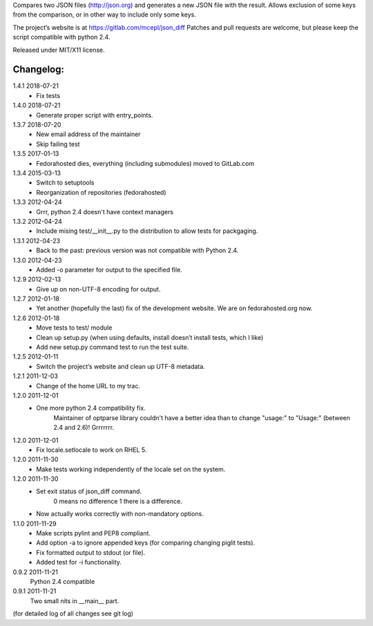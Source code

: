 Compares two JSON files (http://json.org) and generates a new JSON file
with the result. Allows exclusion of some keys from the comparison, or
in other way to include only some keys.

The project’s website is at https://gitlab.com/mcepl/json_diff
Patches and pull requests are welcome, but please keep the script compatible
with python 2.4.

Released under MIT/X11 license.

Changelog:
==========

1.4.1 2018-07-21
 * Fix tests

1.4.0 2018-07-21
 * Generate proper script with entry_points.

1.3.7 2018-07-20
 * New email address of the maintainer
 * Skip failing test

1.3.5 2017-01-13
 * Fedorahosted dies, everything (including submodules) moved to
   GitLab.com

1.3.4 2015-03-13
 * Switch to setuptools
 * Reorganization of repositories (fedorahosted)

1.3.3 2012-04-24
 * Grrr, python 2.4 doesn't have context managers

1.3.2 2012-04-24
 * Include mising test/__init__.py to the distribution to allow
   tests for packgaging.

1.3.1 2012-04-23
 * Back to the past: previous version was not compatible with Python 2.4.

1.3.0 2012-04-23
 * Added -o parameter for output to the specified file.

1.2.9 2012-02-13
 * Give up on non-UTF-8 encoding for output.

1.2.7 2012-01-18
 * Yet another (hopefully the last) fix of the development website. We are on fedorahosted.org now.

1.2.6 2012-01-18
 * Move tests to test/ module
 * Clean up setup.py (when using defaults, install doesn’t install tests,
   which I like)
 * Add new setup.py command test to run the test suite.

1.2.5 2012-01-11
 * Switch the project’s website and clean up UTF-8 metadata.

1.2.1 2011-12-03
 * Change of the home URL to my trac.

1.2.0 2011-12-01
 * One more python 2.4 compatibility fix.
    Maintainer of optparse library couldn't have a better idea than to change
    "usage:" to "Usage:" (between 2.4 and 2.6)! Grrrrrrr.

1.2.0 2011-12-01
 * Fix locale.setlocale to work on RHEL 5.

1.2.0 2011-11-30
 * Make tests working independently of the locale set on the system.

1.2.0 2011-11-30
 * Set exit status of json_diff command.
    0 means no difference
    1 there is a difference.
 * Now actually works correctly with non-mandatory options.

1.1.0 2011-11-29
 * Make scripts pylint and PEP8 compliant.
 * Add option -a to ignore appended keys (for comparing changing piglit tests).
 * Fix formatted output to stdout (or file).
 * Added test for -i functionality.

0.9.2 2011-11-21
    Python 2.4 compatible

0.9.1 2011-11-21
    Two small nits in __main__ part.

(for detailed log of all changes see git log)


